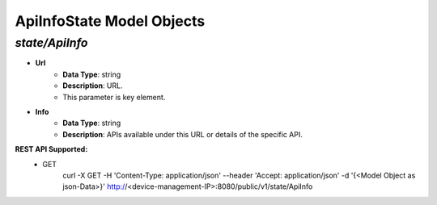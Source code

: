 ApiInfoState Model Objects
============================================

*state/ApiInfo*
------------------------------------

- **Url**
	- **Data Type**: string
	- **Description**: URL.
	- This parameter is key element.
- **Info**
	- **Data Type**: string
	- **Description**: APIs available under this URL or details of the specific API.


**REST API Supported:**
	- GET
		 curl -X GET -H 'Content-Type: application/json' --header 'Accept: application/json' -d '{<Model Object as json-Data>}' http://<device-management-IP>:8080/public/v1/state/ApiInfo


